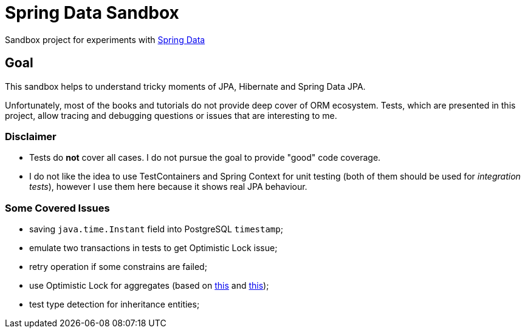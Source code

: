 = Spring Data Sandbox

Sandbox project for experiments with https://spring.io/projects/spring-data[Spring Data]

== Goal

This sandbox helps to understand tricky moments of JPA, Hibernate and Spring Data JPA.

Unfortunately, most of the books and tutorials do not provide deep cover of ORM ecosystem.
Tests, which are presented in this project, allow tracing and debugging questions or issues that are interesting to me.

=== Disclaimer

* Tests do *not* cover all cases. I do not pursue the goal to provide "good" code coverage.
* I do not like the idea to use TestContainers and Spring Context for unit testing (both of them should be used for _integration tests_), however I use them here because it shows real JPA behaviour.

=== Some Covered Issues

* saving `java.time.Instant` field into PostgreSQL `timestamp`;
* emulate two transactions in tests to get Optimistic Lock issue;
* retry operation if some constrains are failed;
* use Optimistic Lock for aggregates (based on https://vladmihalcea.com/how-to-increment-the-parent-entity-version-whenever-a-child-entity-gets-modified-with-jpa-and-hibernate/[this] and https://techblog.bozho.net/spring-managed-hibernate-event-listeners/[this]);
* test type detection for inheritance entities;
